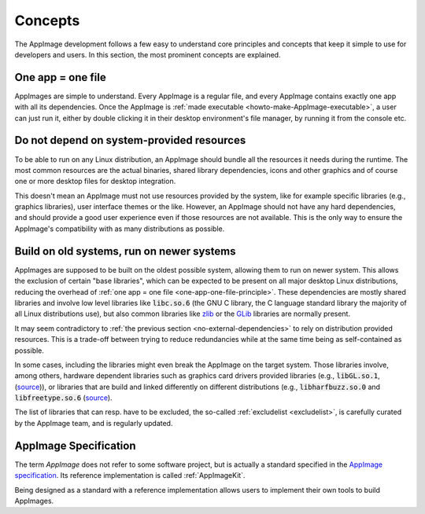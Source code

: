 Concepts
========

The AppImage development follows a few easy to understand core principles and concepts that keep it simple to use for developers and users. In this section, the most prominent concepts are explained.


.. _one-app-one-file-principle:

One app = one file
-------------------

AppImages are simple to understand. Every AppImage is a regular file, and every AppImage contains exactly one app with all its dependencies. Once the AppImage is :ref:`made executable <howto-make-AppImage-executable>`, a user can just run it, either by double clicking it in their desktop environment's file manager, by running it from the console etc.


.. _no-external-dependencies:

Do not depend on system-provided resources
------------------------------------------

To be able to run on any Linux distribution, an AppImage should bundle all the resources it needs during the runtime. The most common resources are the actual binaries, shared library dependencies, icons and other graphics and of course one or more desktop files for desktop integration.

This doesn't mean an AppImage must not use resources provided by the system, like for example specific libraries (e.g., graphics libraries), user interface themes or the like. However, an AppImage should not have any hard dependencies, and should provide a good user experience even if those resources are not available. This is the only way to ensure the AppImage's compatibility with as many distributions as possible.


.. _build-on-old-systems:

Build on old systems, run on newer systems
------------------------------------------

AppImages are supposed to be built on the oldest possible system, allowing them to run on newer system. This allows the exclusion of certain "base libraries", which can be expected to be present on all major desktop Linux distributions, reducing the overhead of :ref:`one app = one file <one-app-one-file-principle>`. These dependencies are mostly shared libraries and involve low level libraries like :code:`libc.so.6` (the GNU C library, the C language standard library the majority of all Linux distributions use), but also common libraries like zlib_ or the GLib_ libraries are normally present.

It may seem contradictory to :ref:`the previous section <no-external-dependencies>` to rely on distribution provided resources. This is a trade-off between trying to reduce redundancies while at the same time being as self-contained as possible.

In some cases, including the libraries might even break the AppImage on the target system. Those libraries involve, among others, hardware dependent libraries such as graphics card drivers provided libraries (e.g., :code:`libGL.so.1`, (`source <libgl-excludelist>`_)), or libraries that are build and linked differently on different distributions (e.g., :code:`libharfbuzz.so.0` and :code:`libfreetype.so.6` (`source <harfbuzz-freetype-excludelist>`_).

The list of libraries that can resp. have to be excluded, the so-called :ref:`excludelist <excludelist>`, is carefully curated by the AppImage team, and is regularly updated.

.. _zlib: https://zlib.net/
.. _GLib: https://developer.gnome.org/glib/

.. _libgl-excludelist: https://github.com/AppImage/AppImages/blob/14c255b528dd88ef3e00ae0446ac6d84a20ac798/excludelist#L38-L41
.. _harfbuzz-freetype-excludelist: https://github.com/AppImage/AppImages/blob/14c255b528dd88ef3e00ae0446ac6d84a20ac798/excludelist#L98-L102


.. _appimage-specification:

AppImage Specification
----------------------

The term *AppImage* does not refer to some software project, but is actually a standard specified in the `AppImage specification`_. Its reference implementation is called :ref:`AppImageKit`.

Being designed as a standard with a reference implementation allows users to implement their own tools to build AppImages.

.. _AppImage specification: https://github.com/AppImage/AppImageSpec
